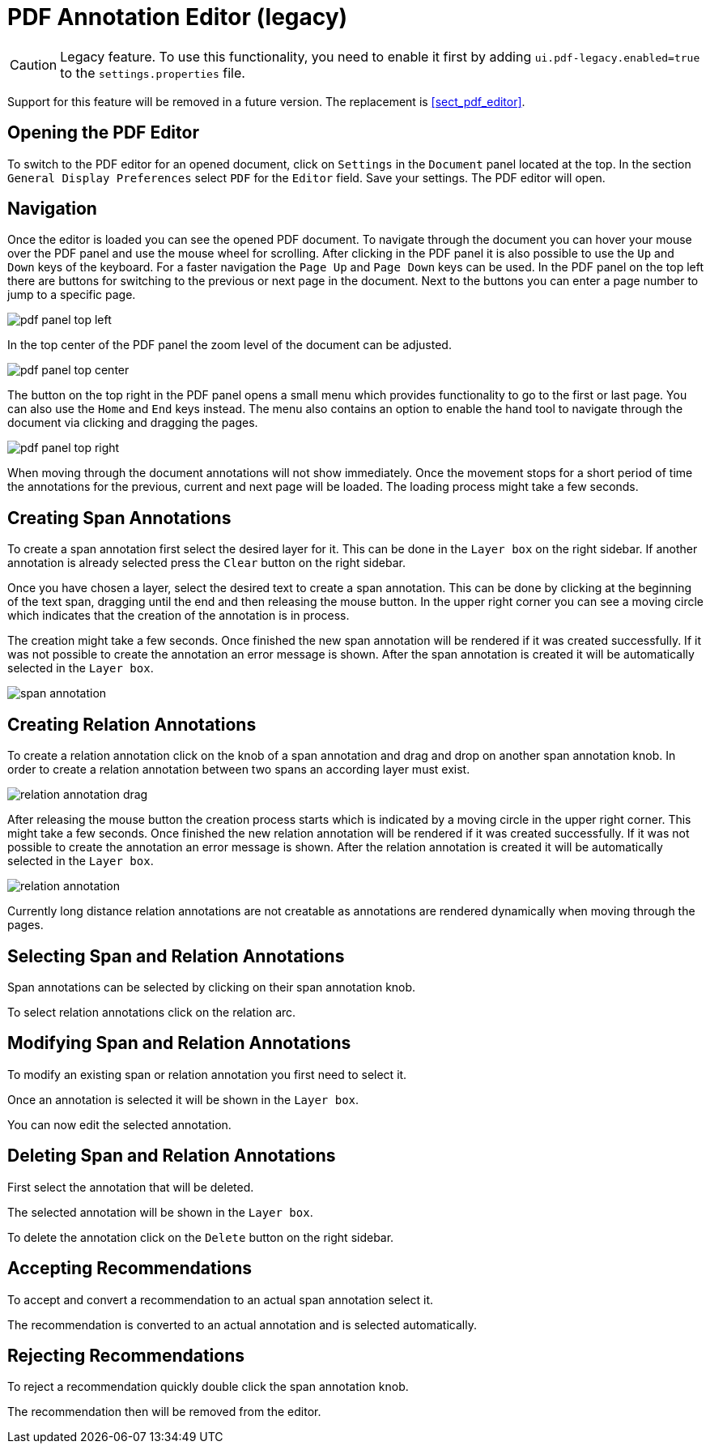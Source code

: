 [[sect_pdf_editor_legacy]]
# PDF Annotation Editor (legacy)

====
CAUTION: Legacy feature. To use this functionality, you need to enable it first by adding `ui.pdf-legacy.enabled=true` to the `settings.properties` file. 

Support for this feature will be removed in a future version. The replacement is <<sect_pdf_editor>>.
====

## Opening the PDF Editor

To switch to the PDF editor for an opened document, click on `Settings` in the
`Document` panel located at the top.
In the section `General Display Preferences` select `PDF` for the `Editor` field.
Save your settings.
The PDF editor will open.

## Navigation

Once the editor is loaded you can see the opened PDF document.
To navigate through the document you can hover your mouse over the PDF panel and
use the mouse wheel for scrolling.
After clicking in the PDF panel it is also possible to use the `Up` and `Down`
keys of the keyboard.
For a faster navigation the `Page Up` and `Page Down` keys can be used.
In the PDF panel on the top left there are buttons for switching to the previous
or next page in the document.
Next to the buttons you can enter a page number to jump to a specific page.

image::pdf-panel-top-left.png[align="center"]

In the top center of the PDF panel the zoom level of the document can be adjusted.

image::pdf-panel-top-center.png[align="center"]

The button on the top right in the PDF panel opens a small menu which provides
functionality to go to the first or last page.
You can also use the `Home` and `End` keys instead.
The menu also contains an option to enable the hand tool to navigate through the document via clicking
and dragging the pages.

image::pdf-panel-top-right.png[align="center"]

When moving through the document annotations will not show immediately.
Once the movement stops for a short period of time the annotations for the
previous, current and next page will be loaded.
The loading process might take a few seconds.

## Creating Span Annotations

To create a span annotation first select the desired layer for it.
This can be done in the `Layer box` on the right sidebar.
If another annotation is already selected press the `Clear` button on the right
sidebar.

Once you have chosen a layer, select the desired text to create a span annotation.
This can be done by clicking at the beginning of the text span, dragging until
the end and then releasing the mouse button.
In the upper right corner you can see a moving circle which indicates that the
creation of the annotation is in process.

The creation might take a few seconds.
Once finished the new span annotation will be rendered if it was created
successfully.
If it was not possible to create the annotation an error message is shown.
After the span annotation is created it will be automatically selected in the
`Layer box`.

image::span-annotation.png[align="center"]

## Creating Relation Annotations

To create a relation annotation click on the knob of a span annotation and drag
and drop on another span annotation knob.
In order to create a relation annotation between two spans an according layer
must exist.

image::relation-annotation-drag.png[align="center"]

After releasing the mouse button the creation process starts which is indicated
by a moving circle in the upper right corner.
This might take a few seconds.
Once finished the new relation annotation will be rendered if it was created
successfully.
If it was not possible to create the annotation an error message is shown.
After the relation annotation is created it will be automatically selected in
the `Layer box`.

image::relation-annotation.png[align="center"]

Currently long distance relation annotations are not creatable as annotations are
rendered dynamically when moving through the pages.

## Selecting Span and Relation Annotations

Span annotations can be selected by clicking on their span annotation knob.

To select relation annotations click on the relation arc.

## Modifying Span and Relation Annotations

To modify an existing span or relation annotation you first need to select it.

Once an annotation is selected it will be shown in the `Layer box`.

You can now edit the selected annotation.

## Deleting Span and Relation Annotations

First select the annotation that will be deleted.

The selected annotation will be shown in the `Layer box`.

To delete the annotation click on the `Delete` button on the right sidebar.

## Accepting Recommendations

To accept and convert a recommendation to an actual span annotation
select it.

The recommendation is converted to an actual annotation and is selected
automatically.

## Rejecting Recommendations

To reject a recommendation quickly double click the span annotation
knob.

The recommendation then will be removed from the editor.

